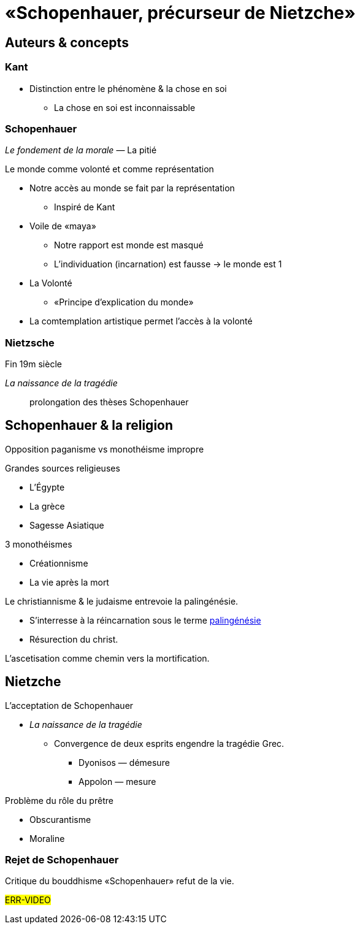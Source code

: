 = «Schopenhauer, précurseur de Nietzche»

== Auteurs & concepts

=== Kant
- Distinction entre le phénomène & la chose en soi
** La chose en soi est inconnaissable

=== Schopenhauer
_Le fondement de la morale_ — La pitié

.Le monde comme volonté et comme représentation
- Notre accès au monde se fait par la représentation
** Inspiré de Kant
- Voile de «maya»
** Notre rapport est monde est masqué
** L'individuation (incarnation) est fausse -> le monde est 1
- La Volonté
** «Principe d'explication du monde» 
- La comtemplation artistique permet l'accès à la volonté

=== Nietzsche
Fin 19m siècle

_La naissance de la tragédie_:: prolongation des thèses Schopenhauer

== Schopenhauer & la religion
Opposition paganisme vs monothéisme impropre

.Grandes sources religieuses
- L'Égypte
- La grèce
- Sagesse Asiatique

.3 monothéismes
- Créationnisme
- La vie après la mort

.Le christiannisme & le judaisme entrevoie la palingénésie.
- S'interresse à la réincarnation sous le terme https://fr.wikipedia.org/wiki/Paling%C3%A9n%C3%A9sie[palingénésie]
- Résurection du christ.

L'ascetisation comme chemin vers la mortification. 

== Nietzche

.L'acceptation de Schopenhauer
- _La naissance de la tragédie_
** Convergence de deux esprits engendre la tragédie Grec.
*** Dyonisos — démesure
*** Appolon — mesure

.Problème du rôle du prêtre
- Obscurantisme
- Moraline

=== Rejet de Schopenhauer
Critique du bouddhisme
«Schopenhauer» refut de la vie.

#ERR-VIDEO#
